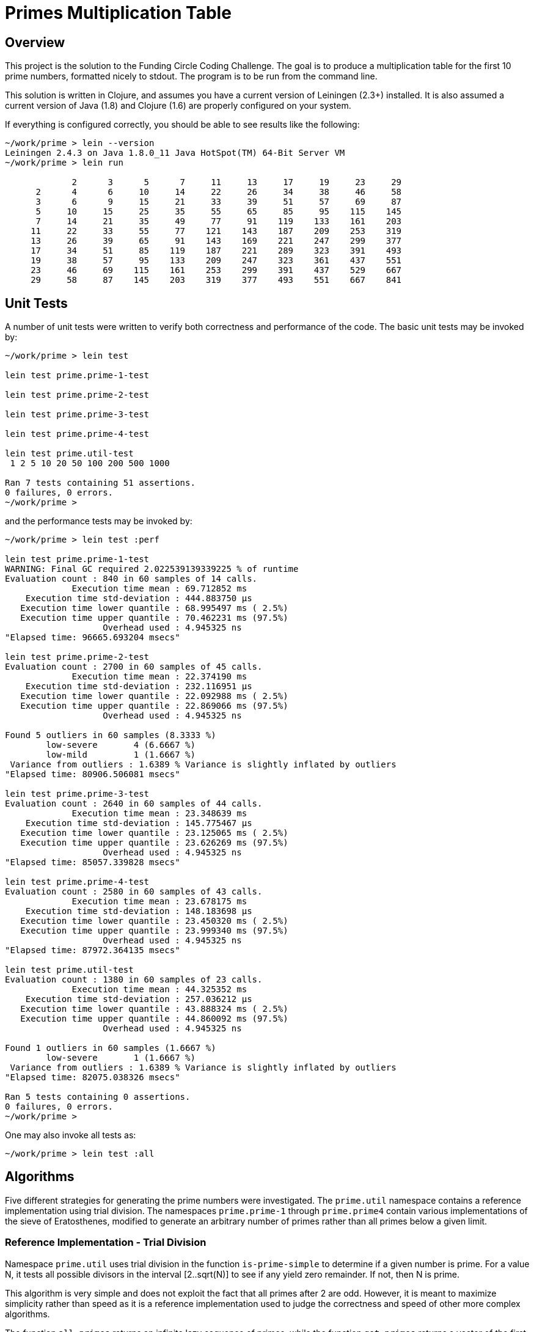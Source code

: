 = Primes Multiplication Table

== Overview

This project is the solution to the Funding Circle Coding Challenge.  The goal is to
produce a multiplication table for the first 10 prime numbers, formatted nicely to stdout.
The program is to be run from the command line.

This solution is written in Clojure, and assumes you have a current version of Leiningen
(2.3+) installed.  It is also assumed a current version of Java (1.8) and Clojure (1.6)
are properly configured on your system.

If everything is configured correctly, you should be able to see results like the
following:
----
~/work/prime > lein --version
Leiningen 2.4.3 on Java 1.8.0_11 Java HotSpot(TM) 64-Bit Server VM
~/work/prime > lein run

             2      3      5      7     11     13     17     19     23     29
      2      4      6     10     14     22     26     34     38     46     58
      3      6      9     15     21     33     39     51     57     69     87
      5     10     15     25     35     55     65     85     95    115    145
      7     14     21     35     49     77     91    119    133    161    203
     11     22     33     55     77    121    143    187    209    253    319
     13     26     39     65     91    143    169    221    247    299    377
     17     34     51     85    119    187    221    289    323    391    493
     19     38     57     95    133    209    247    323    361    437    551
     23     46     69    115    161    253    299    391    437    529    667
     29     58     87    145    203    319    377    493    551    667    841
----

== Unit Tests

A number of unit tests were written to verify both correctness and performance of the
code.  The basic unit tests may be invoked by:
----
~/work/prime > lein test

lein test prime.prime-1-test

lein test prime.prime-2-test

lein test prime.prime-3-test

lein test prime.prime-4-test

lein test prime.util-test
 1 2 5 10 20 50 100 200 500 1000

Ran 7 tests containing 51 assertions.
0 failures, 0 errors.
~/work/prime > 
----

and the performance tests may be invoked by:
----
~/work/prime > lein test :perf

lein test prime.prime-1-test
WARNING: Final GC required 2.022539139339225 % of runtime
Evaluation count : 840 in 60 samples of 14 calls.
             Execution time mean : 69.712852 ms
    Execution time std-deviation : 444.883750 µs
   Execution time lower quantile : 68.995497 ms ( 2.5%)
   Execution time upper quantile : 70.462231 ms (97.5%)
                   Overhead used : 4.945325 ns
"Elapsed time: 96665.693204 msecs"

lein test prime.prime-2-test
Evaluation count : 2700 in 60 samples of 45 calls.
             Execution time mean : 22.374190 ms
    Execution time std-deviation : 232.116951 µs
   Execution time lower quantile : 22.092988 ms ( 2.5%)
   Execution time upper quantile : 22.869066 ms (97.5%)
                   Overhead used : 4.945325 ns

Found 5 outliers in 60 samples (8.3333 %)
        low-severe       4 (6.6667 %)
        low-mild         1 (1.6667 %)
 Variance from outliers : 1.6389 % Variance is slightly inflated by outliers
"Elapsed time: 80906.506081 msecs"

lein test prime.prime-3-test
Evaluation count : 2640 in 60 samples of 44 calls.
             Execution time mean : 23.348639 ms
    Execution time std-deviation : 145.775467 µs
   Execution time lower quantile : 23.125065 ms ( 2.5%)
   Execution time upper quantile : 23.626269 ms (97.5%)
                   Overhead used : 4.945325 ns
"Elapsed time: 85057.339828 msecs"

lein test prime.prime-4-test
Evaluation count : 2580 in 60 samples of 43 calls.
             Execution time mean : 23.678175 ms
    Execution time std-deviation : 148.183698 µs
   Execution time lower quantile : 23.450320 ms ( 2.5%)
   Execution time upper quantile : 23.999340 ms (97.5%)
                   Overhead used : 4.945325 ns
"Elapsed time: 87972.364135 msecs"

lein test prime.util-test
Evaluation count : 1380 in 60 samples of 23 calls.
             Execution time mean : 44.325352 ms
    Execution time std-deviation : 257.036212 µs
   Execution time lower quantile : 43.888324 ms ( 2.5%)
   Execution time upper quantile : 44.860092 ms (97.5%)
                   Overhead used : 4.945325 ns

Found 1 outliers in 60 samples (1.6667 %)
        low-severe       1 (1.6667 %)
 Variance from outliers : 1.6389 % Variance is slightly inflated by outliers
"Elapsed time: 82075.038326 msecs"

Ran 5 tests containing 0 assertions.
0 failures, 0 errors.
~/work/prime > 
----

One may also invoke all tests as:
----
~/work/prime > lein test :all
----

== Algorithms

Five different strategies for generating the prime numbers were investigated.  The
`prime.util` namespace contains a reference implementation using trial division.  The
namespaces `prime.prime-1` through `prime.prime4` contain various implementations of the
sieve of Eratosthenes, modified to generate an arbitrary number of primes rather than all
primes below a given limit.

=== Reference Implementation - Trial Division

Namespace `prime.util` uses trial division in the function `is-prime-simple` to determine
if a given number is prime.  For a value N, it tests all possible divisors in the interval
[2..sqrt(N)] to see if any yield zero remainder.  If not, then N is prime.

This algorithm is very simple and does not exploit the fact that all primes after 2 are
odd.  However, it is meant to maximize simplicity rather than speed as it is a reference
implementation used to judge the correctness and speed of other more complex algorithms.

The function `all-primes` returns an infinite lazy sequence of primes, while the function
`get-primes` returns a vector of the first N primes.  A helper function `all-prime?` is
available as an aid to testing correctness of other prime algorithms.

=== Sieve of Eratosthenes - Algorithm 1

Namespace `prime.prime-1` 


== Performance

By observing the value measured for "Execution time mean", we can compare the

== License

Copyright © 2014 Alan Thompson. 

Distributed under the Eclipse Public License, the same as Clojure.
